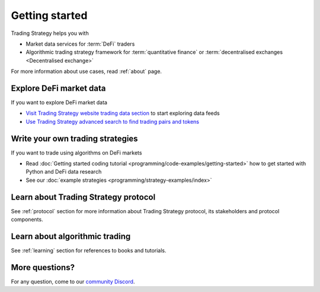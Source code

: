 Getting started
===============

Trading Strategy helps you with

* Market data services for :term:`DeFi` traders

* Algorithmic trading strategy framework for :term:`quantitative finance`
  or :term:`decentralised exchanges <Decentralised exchange>`

For more information about use cases, read :ref:`about` page.

Explore DeFi market data
------------------------

If you want to explore DeFi market data

- `Visit Trading Strategy website trading data section <https://tradingstrategy.ai/trading-view>`_ to start exploring data feeds

- `Use Trading Strategy advanced search to find trading pairs and tokens <https://tradingstrategy.ai/search>`_

Write your own trading strategies
---------------------------------

If you want to trade using algorithms on DeFi markets

- Read :doc:`Getting started coding tutorial <programming/code-examples/getting-started>`
  how to get started with Python and DeFi data research

- See our :doc:`example strategies <programming/strategy-examples/index>`

Learn about Trading Strategy protocol
-------------------------------------

See :ref:`protocol` section for more information about Trading Strategy protocol,
its stakeholders and protocol components.

Learn about algorithmic trading
-------------------------------

See :ref:`learning` section for references to books and tutorials.

More questions?
---------------

For any question, come to our `community Discord <https://tradingstrategy.ai/community>`_.